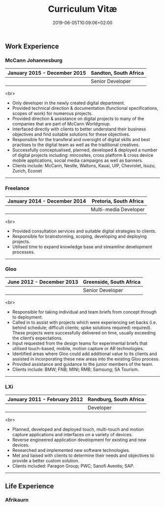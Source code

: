 #+DATE: 2019-06-05T10:09:06+02:00
#+TITLE: Curriculum Vitæ
#+DRAFT: true
#+TYPE: cv

** Work Experience
*** McCann Johannesburg
|------------------------------+-----------------------|
| January 2015 - December 2015 | Sandton, South Africa |
|------------------------------+-----------------------|
|                              | Senior Developer      |
|------------------------------+-----------------------|

<br>
- Only developer in the newly created digital department.
- Provided technical direction & documentation (functional specifications, scopes of work) for numerous projects.
- Provided direction & assistance on digital projects to many of the companies that are part of McCann Worldgroup.
- Interfaced directly with clients to better understand their business objectives and find suitable solutions for these objectives.
- Responsible for the transferal and oversight of digital skills and best practises to the digital team as well as the traditional creatives.
- Successfully conceptualised, planned, developed & deployed a number of digital projects including: mircosites, cross platform & cross device mobile applications, social media campaigns as well as banners.
- Clients include: McCann, Nestle, Waltons, Kauai, UIP, Chevrolet, Isuzu, Zurich, Econet

-----

*** Freelance
|------------------------------+------------------------|
| January 2014 - December 2014 | Pretoria, South Africa |
|------------------------------+------------------------|
|                              | Multi-media Developer  |
|------------------------------+------------------------|

<br>
- Provided consultation services and suitable digital strategies to clients.
- Responsible for brainstorming, scoping, developing and deploying projects.
- Utilised time to expand knowledge base and streamline development processes.

-----

*** Gloo
|---------------------------+-------------------------|
| June 2012 - December 2013 | Greenside, South Africa |
|---------------------------+-------------------------|
|                           | Senior Developer        |
|---------------------------+-------------------------|

<br>
- Responsible for taking individual and team briefs from concept through to deployment.
- Called in to assist with projects which were experiencing set backs (i.e. behind schedule; difficult clients; spike solutions required) required). These projects were successfully delivered on time, usually exceeding the client’s expectations.
- Input requested from the design teams for experimental briefs that utilised touch-based, mobile, motion capture or AR technologies.
- Identified areas where Gloo could add additional value to its clients and assisted in incorporating these new areas into the existing Gloo process.
- Provided assistance and guidance to the junior members of the team.
- Clients include: BMW; FNB; MINI; RMB; Samsung; SA Tourism.

-----

*** LXi
|------------------------------+------------------------|
| January 2011 - February 2012 | Randburg, South Africa |
|------------------------------+------------------------|
|                              | Developer              |
|------------------------------+------------------------|

<br>
- Planned, developed and deployed touch, multi-touch and motion capture applications and interfaces on a variety of devices.
- Reverse engineered application development for existing and new devices.
- Researched and implemented new software technologies.
- Met and liaised with clients to determine their needs and objectives to provide a better custom solution.
- Clients included: Paragon Group; PWC; Sanofi Aventis; SAP.

-----
** Life Experience
*** Afrikaurn
